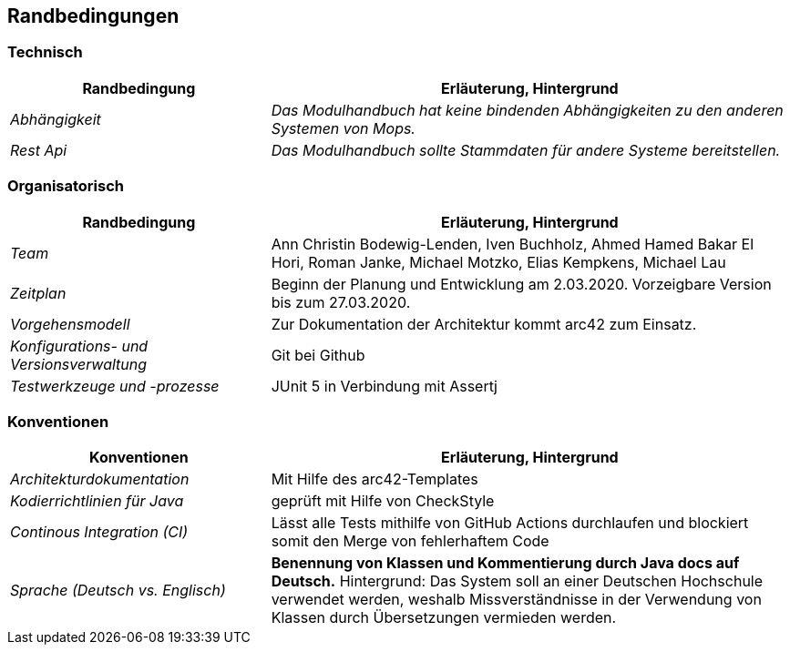 [[section-architecture-constraints]]
== Randbedingungen

=== Technisch

[cols="1,2" options="header"]

|===
|Randbedingung |Erläuterung, Hintergrund
| _Abhängigkeit_ | _Das Modulhandbuch hat keine bindenden Abhängigkeiten zu den anderen Systemen von Mops._
| _Rest Api_ | _Das Modulhandbuch sollte Stammdaten für andere Systeme bereitstellen._

|===

=== Organisatorisch

[cols="1,2" options="header"]

|===
|Randbedingung |Erläuterung, Hintergrund
| _Team_ | Ann Christin Bodewig-Lenden, Iven Buchholz, Ahmed Hamed Bakar El Hori, Roman Janke, Michael Motzko, Elias Kempkens,  Michael Lau
| _Zeitplan_ | Beginn der Planung und Entwicklung am 2.03.2020. Vorzeigbare Version bis zum 27.03.2020.
| _Vorgehensmodell_ |Zur Dokumentation der Architektur kommt arc42 zum Einsatz.
| _Konfigurations- und Versionsverwaltung_ | Git bei Github
| _Testwerkzeuge und -prozesse_ | JUnit 5 in Verbindung mit Assertj

|===


=== Konventionen


[cols="1,2" options="header"]

|===
|Konventionen |Erläuterung, Hintergrund
| _Architekturdokumentation_ | Mit Hilfe des arc42-Templates
| _Kodierrichtlinien für Java_ | geprüft mit Hilfe von CheckStyle
| _Continous Integration (CI)_ | Lässt alle Tests mithilfe von GitHub Actions durchlaufen und blockiert somit den Merge von fehlerhaftem Code
| _Sprache (Deutsch vs. Englisch)_ | *Benennung von Klassen und Kommentierung durch Java docs auf Deutsch.*
Hintergrund: Das System soll an einer Deutschen Hochschule verwendet werden, weshalb Missverständnisse in der Verwendung von Klassen durch Übersetzungen vermieden werden.

|===
